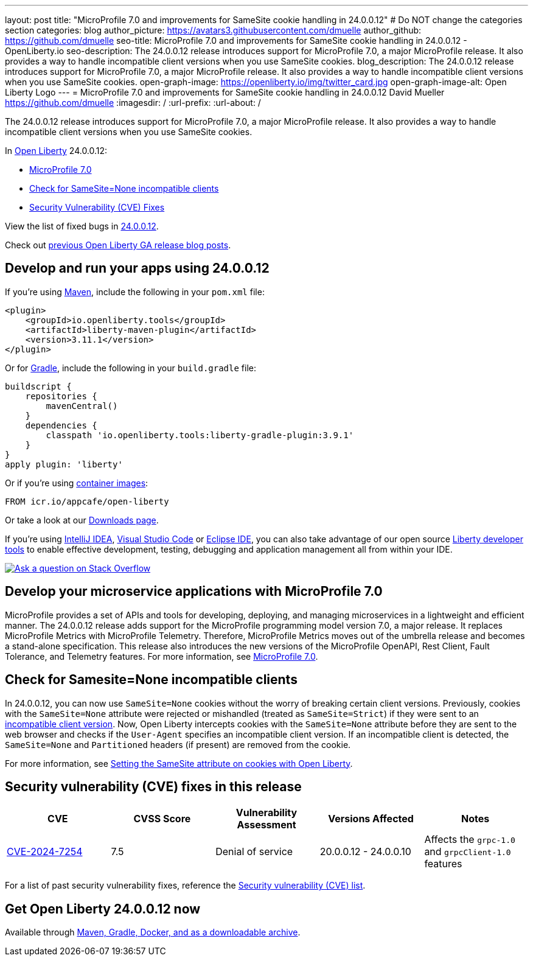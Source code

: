 ---
layout: post
title: "MicroProfile 7.0 and improvements for SameSite cookie handling in 24.0.0.12"
# Do NOT change the categories section
categories: blog
author_picture: https://avatars3.githubusercontent.com/dmuelle
author_github: https://github.com/dmuelle
seo-title: MicroProfile 7.0 and improvements for SameSite cookie handling in 24.0.0.12 - OpenLiberty.io
seo-description: The 24.0.0.12 release introduces support for MicroProfile 7.0, a major MicroProfile release. It also provides a way to handle incompatible client versions when you use SameSite cookies.
blog_description: The 24.0.0.12 release introduces support for MicroProfile 7.0, a major MicroProfile release. It also provides a way to handle incompatible client versions when you use SameSite cookies.
open-graph-image: https://openliberty.io/img/twitter_card.jpg
open-graph-image-alt: Open Liberty Logo
---
= MicroProfile 7.0 and improvements for SameSite cookie handling in 24.0.0.12
David Mueller <https://github.com/dmuelle>
:imagesdir: /
:url-prefix:
:url-about: /
//Blank line here is necessary before starting the body of the post.

The 24.0.0.12 release introduces support for MicroProfile 7.0, a major MicroProfile release. It also provides a way to handle incompatible client versions when you use SameSite cookies.

In link:{url-about}[Open Liberty] 24.0.0.12:

* <<mp7, MicroProfile 7.0>>
* <<samesite, Check for SameSite=None incompatible clients>>
* <<CVEs, Security Vulnerability (CVE) Fixes>>

View the list of fixed bugs in link:https://github.com/OpenLiberty/open-liberty/issues?q=label%3Arelease%3A240012+label%3A%22release+bug%22[24.0.0.12].

Check out link:{url-prefix}/blog/?search=release&search!=beta[previous Open Liberty GA release blog posts].


[#run]
== Develop and run your apps using 24.0.0.12

If you're using link:{url-prefix}/guides/maven-intro.html[Maven], include the following in your `pom.xml` file:

[source,xml]
----
<plugin>
    <groupId>io.openliberty.tools</groupId>
    <artifactId>liberty-maven-plugin</artifactId>
    <version>3.11.1</version>
</plugin>
----

Or for link:{url-prefix}/guides/gradle-intro.html[Gradle], include the following in your `build.gradle` file:

[source,gradle]
----
buildscript {
    repositories {
        mavenCentral()
    }
    dependencies {
        classpath 'io.openliberty.tools:liberty-gradle-plugin:3.9.1'
    }
}
apply plugin: 'liberty'
----

Or if you're using link:{url-prefix}/docs/latest/container-images.html[container images]:

[source]
----
FROM icr.io/appcafe/open-liberty
----

Or take a look at our link:{url-prefix}/start/[Downloads page].

If you're using link:https://plugins.jetbrains.com/plugin/14856-liberty-tools[IntelliJ IDEA], link:https://marketplace.visualstudio.com/items?itemName=Open-Liberty.liberty-dev-vscode-ext[Visual Studio Code] or link:https://marketplace.eclipse.org/content/liberty-tools[Eclipse IDE], you can also take advantage of our open source link:https://openliberty.io/docs/latest/develop-liberty-tools.html[Liberty developer tools] to enable effective development, testing, debugging and application management all from within your IDE.

[link=https://stackoverflow.com/tags/open-liberty]
image::img/blog/blog_btn_stack.svg[Ask a question on Stack Overflow, align="center"]


[#mp7]
== Develop your microservice applications with MicroProfile 7.0

MicroProfile provides a set of APIs and tools for developing, deploying, and managing microservices in a lightweight and efficient manner. The 24.0.0.12 release adds support for the MicroProfile programming model version 7.0, a major release. It replaces MicroProfile Metrics with MicroProfile Telemetry. Therefore, MicroProfile Metrics moves out of the umbrella release and becomes a stand-alone specification. This release also introduces the new versions of the MicroProfile OpenAPI, Rest Client, Fault Tolerance, and Telemetry features. For more information, see link:{url-prefix}/blog/2024/12/03/microprofile-7.html[MicroProfile 7.0].

// DO NOT MODIFY THIS LINE. </GHA-BLOG-TOPIC>

// // // // DO NOT MODIFY THIS COMMENT BLOCK <GHA-BLOG-TOPIC> // // // //
// Blog issue: https://github.com/OpenLiberty/open-liberty/issues/30255
// Contact/Reviewer: volosied,pnicolucci
// // // // // // // //
[#samesite]
== Check for Samesite=None incompatible clients

In 24.0.0.12, you can now use `SameSite=None` cookies without the worry of breaking certain client versions. Previously, cookies with the `SameSite=None` attribute were rejected or mishandled (treated as `SameSite=Strict`) if they were sent to an link:https://www.chromium.org/updates/same-site/incompatible-clients/[incompatible client version]. Now, Open Liberty intercepts cookies with the `SameSite=None` attribute before they are sent to the web browser and checks if the `User-Agent` specifies an incompatible client version. If an incompatible client is detected, the `SameSite=None` and `Partitioned` headers (if present) are removed from the cookie.

For more information, see link:{url-prefix}/blog/2020/03/25/set-samesite-attribute-cookies-liberty.html[Setting the SameSite attribute on cookies with Open Liberty].
// DO NOT MODIFY THIS LINE. </GHA-BLOG-TOPIC>



[#CVEs]
== Security vulnerability (CVE) fixes in this release
[cols="5*"]
|===
|CVE |CVSS Score |Vulnerability Assessment |Versions Affected |Notes

|link:https://www.cve.org/CVERecord?id=CVE-2024-7254[CVE-2024-7254]
|7.5
|Denial of service
|20.0.0.12 - 24.0.0.10
|Affects the `grpc-1.0` and `grpcClient-1.0` features
|===

// // // // // // // //
// In the preceding section:
// If there were any CVEs addressed in this release, fill out the table.  For the information, reference https://github.com/OpenLiberty/docs/blob/draft/modules/ROOT/pages/security-vulnerabilities.adoc.  If it has not been updated for this release, reach out to Kristen Clarke or Michal Broz.
// Note: When linking to features, use the
// `link:{url-prefix}/docs/latest/reference/feature/someFeature-1.0.html[Some Feature 1.0]` format and
// NOT what security-vulnerabilities.adoc does (feature:someFeature-1.0[])
//
// If there are no CVEs fixed in this release, replace the table with:
// "There are no security vulnerability fixes in Open Liberty [24.0.0.12]."
// // // // // // // //
For a list of past security vulnerability fixes, reference the link:{url-prefix}/docs/latest/security-vulnerabilities.html[Security vulnerability (CVE) list].


== Get Open Liberty 24.0.0.12 now

Available through <<run,Maven, Gradle, Docker, and as a downloadable archive>>.
